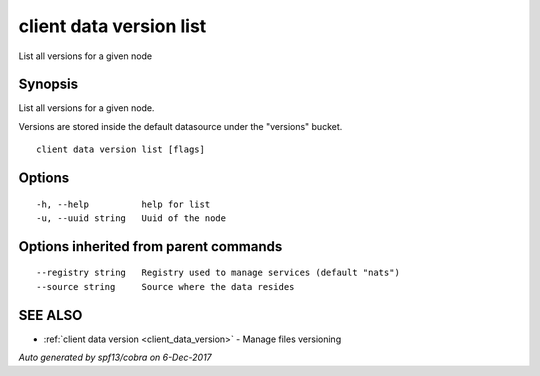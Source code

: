 .. _client_data_version_list:

client data version list
------------------------

List all versions for a given node

Synopsis
~~~~~~~~


List all versions for a given node.

Versions are stored inside the default datasource under the "versions" bucket.


::

  client data version list [flags]

Options
~~~~~~~

::

  -h, --help          help for list
  -u, --uuid string   Uuid of the node

Options inherited from parent commands
~~~~~~~~~~~~~~~~~~~~~~~~~~~~~~~~~~~~~~

::

      --registry string   Registry used to manage services (default "nats")
      --source string     Source where the data resides

SEE ALSO
~~~~~~~~

* :ref:`client data version <client_data_version>` 	 - Manage files versioning

*Auto generated by spf13/cobra on 6-Dec-2017*
